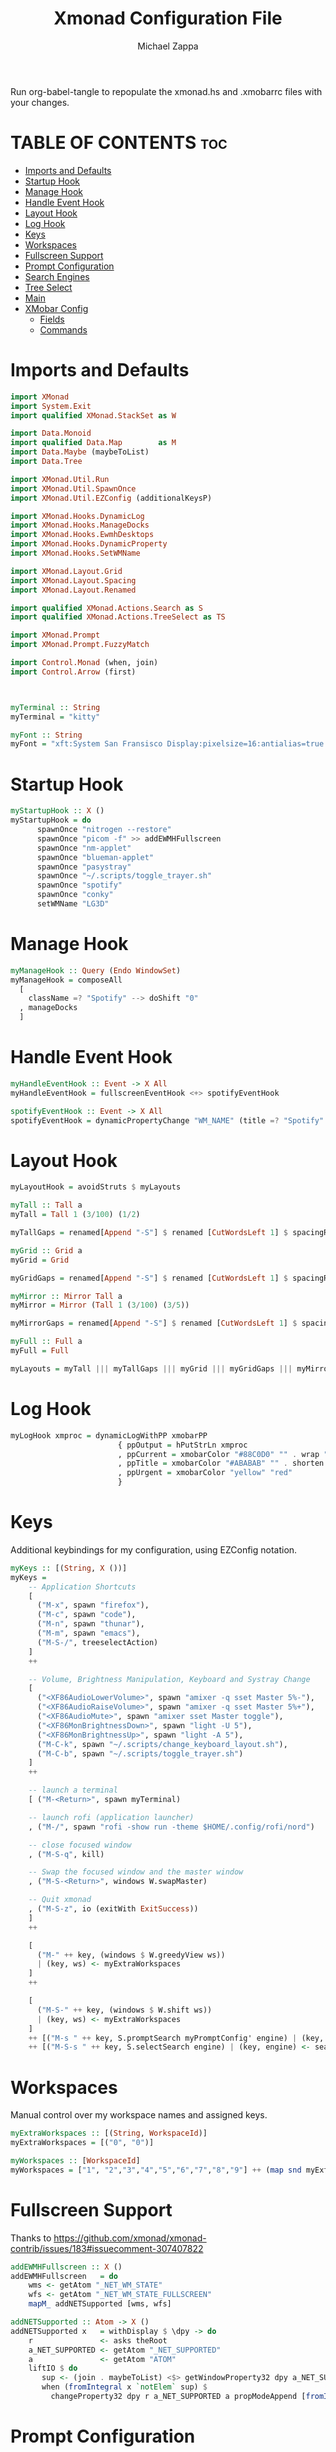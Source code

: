 #+TITLE: Xmonad Configuration File
#+DESCRIPTION: My XMonad Configuration in org mode
#+PROPERTY: header-args :tangle xmonad.hs
#+AUTHOR: Michael Zappa

Run org-babel-tangle to repopulate the xmonad.hs and .xmobarrc files with your changes.

* TABLE OF CONTENTS :toc:
- [[#imports-and-defaults][Imports and Defaults]]
- [[#startup-hook][Startup Hook]]
- [[#manage-hook][Manage Hook]]
- [[#handle-event-hook][Handle Event Hook]]
- [[#layout-hook][Layout Hook]]
- [[#log-hook][Log Hook]]
- [[#keys][Keys]]
- [[#workspaces][Workspaces]]
- [[#fullscreen-support][Fullscreen Support]]
- [[#prompt-configuration][Prompt Configuration]]
- [[#search-engines][Search Engines]]
- [[#tree-select][Tree Select]]
- [[#main][Main]]
- [[#xmobar-config][XMobar Config]]
  - [[#fields][Fields]]
  - [[#commands][Commands]]

* Imports and Defaults
#+BEGIN_SRC haskell
import XMonad
import System.Exit
import qualified XMonad.StackSet as W

import Data.Monoid
import qualified Data.Map        as M
import Data.Maybe (maybeToList)
import Data.Tree

import XMonad.Util.Run
import XMonad.Util.SpawnOnce
import XMonad.Util.EZConfig (additionalKeysP)

import XMonad.Hooks.DynamicLog
import XMonad.Hooks.ManageDocks
import XMonad.Hooks.EwmhDesktops
import XMonad.Hooks.DynamicProperty
import XMonad.Hooks.SetWMName

import XMonad.Layout.Grid
import XMonad.Layout.Spacing
import XMonad.Layout.Renamed

import qualified XMonad.Actions.Search as S
import qualified XMonad.Actions.TreeSelect as TS

import XMonad.Prompt
import XMonad.Prompt.FuzzyMatch

import Control.Monad (when, join)
import Control.Arrow (first)



myTerminal :: String
myTerminal = "kitty"

myFont :: String
myFont = "xft:System San Fransisco Display:pixelsize=16:antialias=true:hinting=true"
#+END_SRC

* Startup Hook
#+BEGIN_SRC haskell
myStartupHook :: X ()
myStartupHook = do
      spawnOnce "nitrogen --restore"
      spawnOnce "picom -f" >> addEWMHFullscreen
      spawnOnce "nm-applet"
      spawnOnce "blueman-applet"
      spawnOnce "pasystray"
      spawnOnce "~/.scripts/toggle_trayer.sh"
      spawnOnce "spotify"
      spawnOnce "conky"
      setWMName "LG3D"
#+END_SRC

* Manage Hook
#+BEGIN_SRC haskell
myManageHook :: Query (Endo WindowSet)
myManageHook = composeAll
  [
    className =? "Spotify" --> doShift "0"
  , manageDocks
  ]
#+END_SRC

* Handle Event Hook
#+BEGIN_SRC haskell
myHandleEventHook :: Event -> X All
myHandleEventHook = fullscreenEventHook <+> spotifyEventHook

spotifyEventHook :: Event -> X All
spotifyEventHook = dynamicPropertyChange "WM_NAME" (title =? "Spotify" --> doShift "0")
#+END_SRC

* Layout Hook
#+BEGIN_SRC haskell
myLayoutHook = avoidStruts $ myLayouts

myTall :: Tall a
myTall = Tall 1 (3/100) (1/2)

myTallGaps = renamed[Append "-S"] $ renamed [CutWordsLeft 1] $ spacingRaw True (Border 0 10 10 10) True (Border 10 10 10 10) True $ myTall

myGrid :: Grid a
myGrid = Grid

myGridGaps = renamed[Append "-S"] $ renamed [CutWordsLeft 1] $ spacingRaw True (Border 0 10 10 10) True (Border 10 10 10 10) True $ myGrid

myMirror :: Mirror Tall a
myMirror = Mirror (Tall 1 (3/100) (3/5))

myMirrorGaps = renamed[Append "-S"] $ renamed [CutWordsLeft 1] $ spacingRaw True (Border 0 10 10 10) True (Border 10 10 10 10) True $ myMirror

myFull :: Full a
myFull = Full

myLayouts = myTall ||| myTallGaps ||| myGrid ||| myGridGaps ||| myMirror ||| myMirrorGaps ||| myFull
#+END_SRC

* Log Hook
#+BEGIN_SRC haskell
myLogHook xmproc = dynamicLogWithPP xmobarPP
                        { ppOutput = hPutStrLn xmproc
                        , ppCurrent = xmobarColor "#88C0D0" "" . wrap "[""]"
                        , ppTitle = xmobarColor "#ABABAB" "" . shorten 50
                        , ppUrgent = xmobarColor "yellow" "red"
                        }
#+END_SRC
* Keys
Additional keybindings for my configuration, using EZConfig notation.
#+BEGIN_SRC haskell
myKeys :: [(String, X ())]
myKeys =
    -- Application Shortcuts
    [
      ("M-x", spawn "firefox"),
      ("M-c", spawn "code"),
      ("M-n", spawn "thunar"),
      ("M-m", spawn "emacs"),
      ("M-S-/", treeselectAction)
    ]
    ++

    -- Volume, Brightness Manipulation, Keyboard and Systray Change
    [
      ("<XF86AudioLowerVolume>", spawn "amixer -q sset Master 5%-"),
      ("<XF86AudioRaiseVolume>", spawn "amixer -q sset Master 5%+"),
      ("<XF86AudioMute>", spawn "amixer sset Master toggle"),
      ("<XF86MonBrightnessDown>", spawn "light -U 5"),
      ("<XF86MonBrightnessUp>", spawn "light -A 5"),
      ("M-C-k", spawn "~/.scripts/change_keyboard_layout.sh"),
      ("M-C-b", spawn "~/.scripts/toggle_trayer.sh")
    ]
    ++

    -- launch a terminal
    [ ("M-<Return>", spawn myTerminal)

    -- launch rofi (application launcher)
    , ("M-/", spawn "rofi -show run -theme $HOME/.config/rofi/nord")

    -- close focused window
    , ("M-S-q", kill)

    -- Swap the focused window and the master window
    , ("M-S-<Return>", windows W.swapMaster)

    -- Quit xmonad
    , ("M-S-z", io (exitWith ExitSuccess))
    ]
    ++

    [
      ("M-" ++ key, (windows $ W.greedyView ws))
      | (key, ws) <- myExtraWorkspaces
    ]
    ++

    [
      ("M-S-" ++ key, (windows $ W.shift ws))
      | (key, ws) <- myExtraWorkspaces
    ]
    ++ [("M-s " ++ key, S.promptSearch myPromptConfig' engine) | (key, engine) <- searchList ]
    ++ [("M-S-s " ++ key, S.selectSearch engine) | (key, engine) <- searchList ]
#+END_SRC

* Workspaces
Manual control over my workspace names and assigned keys.
#+BEGIN_SRC haskell
myExtraWorkspaces :: [(String, WorkspaceId)]
myExtraWorkspaces = [("0", "0")]

myWorkspaces :: [WorkspaceId]
myWorkspaces = ["1", "2","3","4","5","6","7","8","9"] ++ (map snd myExtraWorkspaces)
#+END_SRC

* Fullscreen Support
Thanks to https://github.com/xmonad/xmonad-contrib/issues/183#issuecomment-307407822
#+BEGIN_SRC haskell
addEWMHFullscreen :: X ()
addEWMHFullscreen   = do
    wms <- getAtom "_NET_WM_STATE"
    wfs <- getAtom "_NET_WM_STATE_FULLSCREEN"
    mapM_ addNETSupported [wms, wfs]

addNETSupported :: Atom -> X ()
addNETSupported x   = withDisplay $ \dpy -> do
    r               <- asks theRoot
    a_NET_SUPPORTED <- getAtom "_NET_SUPPORTED"
    a               <- getAtom "ATOM"
    liftIO $ do
       sup <- (join . maybeToList) <$> getWindowProperty32 dpy a_NET_SUPPORTED r
       when (fromIntegral x `notElem` sup) $
         changeProperty32 dpy r a_NET_SUPPORTED a propModeAppend [fromIntegral x]
#+END_SRC

* Prompt Configuration
#+BEGIN_SRC haskell
myPromptConfig :: XPConfig
myPromptConfig = def
      { font                = myFont
      , bgColor             = "#2E3440"
      , fgColor             = "#d0d0d0"
      , bgHLight            = "#7895b3"
      , fgHLight            = "#000000"
      , borderColor         = "#2E3440"
      , promptBorderWidth   = 0
      , promptKeymap        = myPromptKeymap
      , position            = CenteredAt { xpCenterY = 0.42, xpWidth = 0.3 }
      , height              = 20
      , historySize         = 256
      , historyFilter       = id
      , defaultText         = []
      , autoComplete        = Just 100000  -- set Just 100000 for .1 sec
      , showCompletionOnTab = False
      , searchPredicate     = fuzzyMatch
      , alwaysHighlight     = True
      , maxComplRows        = Nothing      -- set to Just 5 for 5 rows
      }

-- autocomplete turned off for Searching, not launching
myPromptConfig' :: XPConfig
myPromptConfig' = myPromptConfig
      { autoComplete        = Nothing
      }
 
myPromptKeymap :: M.Map (KeyMask,KeySym) (XP ())
myPromptKeymap = M.fromList $
     map (first $ (,) controlMask)   -- control + <key>
     [ (xK_z, killBefore)            -- kill line backwards
     , (xK_k, killAfter)             -- kill line forwards
     , (xK_a, startOfLine)           -- move to the beginning of the line
     , (xK_e, endOfLine)             -- move to the end of the line
     , (xK_m, deleteString Next)     -- delete a character foward
     , (xK_b, moveCursor Prev)       -- move cursor forward
     , (xK_f, moveCursor Next)       -- move cursor backward
     , (xK_BackSpace, killWord Prev) -- kill the previous word
     , (xK_y, pasteString)           -- paste a string
     , (xK_g, quit)                  -- quit out of prompt
     , (xK_bracketleft, quit)
     ]
     ++
     map (first $ (,) mod1Mask)       -- meta key + <key>
     [ (xK_BackSpace, killWord Prev) -- kill the prev word
     , (xK_f, moveWord Next)         -- move a word forward
     , (xK_b, moveWord Prev)         -- move a word backward
     , (xK_d, killWord Next)         -- kill the next word
     , (xK_n, moveHistory W.focusUp')   -- move up thru history
     , (xK_p, moveHistory W.focusDown') -- move down thru history
     ]
     ++
     map (first $ (,) 0) -- <key>
     [ (xK_Return, setSuccess True >> setDone True)
     , (xK_KP_Enter, setSuccess True >> setDone True)
     , (xK_BackSpace, deleteString Prev)
     , (xK_Delete, deleteString Next)
     , (xK_Left, moveCursor Prev)
     , (xK_Right, moveCursor Next)
     , (xK_Home, startOfLine)
     , (xK_End, endOfLine)
     , (xK_Down, moveHistory W.focusUp')
     , (xK_Up, moveHistory W.focusDown')
     , (xK_Escape, quit)
     ]
#+END_SRC

* Search Engines
#+BEGIN_SRC haskell
archwiki, reddit :: S.SearchEngine

archwiki = S.searchEngine "archwiki" "https://wiki.archlinux.org/index.php?search="
reddit   = S.searchEngine "reddit" "https://www.reddit.com/search/?q="

searchList :: [(String, S.SearchEngine)]
searchList = [ ("a", archwiki)
             , ("d", S.duckduckgo)
             , ("g", S.google)
             , ("h", S.hoogle)
             , ("i", S.images)
             , ("r", reddit)
             , ("w", S.wikipedia)
             , ("y", S.youtube)
             , ("z", S.amazon)
             ]
#+END_SRC

* Tree Select
#+BEGIN_SRC haskell
treeselectAction :: X()
treeselectAction = TS.treeselectAction myTreeConfig
   [ Node (TS.TSNode "Keyboard" "" (return ()))
     [
       Node (TS.TSNode "US Default Keyboard" "" (spawn "setxkbmap -layout us")) []
     , Node (TS.TSNode "US International Keyboard" "" (spawn "setxkbmap -layout 'us(intl)'")) []
     ]
   , Node (TS.TSNode "Monitor Layout" "" (return ()))
     [
       Node (TS.TSNode "Laptop" "" (return ()))
       [
        Node (TS.TSNode "No Monitor" "" (spawn "~/.screenlayout/laptop_no_monitor.sh")) []
        , Node (TS.TSNode "One HDMI Monitor" "" (spawn "~/.screenlayout/laptop_extra_monitor.sh")) []
       ]
     , Node (TS.TSNode "Desktop" "" (return ()))
       [
        Node (TS.TSNode "One VGA Monitor" "" (spawn "~/.screenlayout/desktop_one_monitor_vga.sh")) []
       ]
     ]
   , Node (TS.TSNode "Shutdown" "" (spawn "shutdown now")) []
   , Node (TS.TSNode "Restart" "" (spawn "reboot")) []
   , Node (TS.TSNode "Redshift" "" (return ()))
     [
       Node (TS.TSNode "Full" "" (spawn "redshift -O 3500")) []
     , Node (TS.TSNode "Off" "" (spawn "redshift -x")) []
     ]
   ]

myTreeConfig :: TS.TSConfig a
myTreeConfig = TS.TSConfig { TS.ts_hidechildren = True
                              , TS.ts_background   = 0xd02E3440
                              , TS.ts_font         = myFont
                              , TS.ts_node         = (0xffd0d0d0, 0xd02E3440)
                              , TS.ts_nodealt      = (0xffd0d0d0, 0xd02E3440)
                              , TS.ts_highlight    = (0xff88C0D0, 0xff2E3440)
                              , TS.ts_extra        = 0xffd0d0d0
                              , TS.ts_node_width   = 200
                              , TS.ts_node_height  = 20
                              , TS.ts_originX      = 0
                              , TS.ts_originY      = 0
                              , TS.ts_indent       = 80
                              , TS.ts_navigate     = myTreeNavigation
                              }

myTreeNavigation = M.fromList
    [ ((0, xK_Escape),   TS.cancel)
    , ((0, xK_Return),   TS.select)
    , ((0, xK_space),    TS.select)
    , ((0, xK_Up),       TS.movePrev)
    , ((0, xK_Down),     TS.moveNext)
    , ((0, xK_Left),     TS.moveParent)
    , ((0, xK_Right),    TS.moveChild)
    , ((0, xK_k),        TS.movePrev)
    , ((0, xK_j),        TS.moveNext)
    , ((0, xK_h),        TS.moveParent)
    , ((0, xK_l),        TS.moveChild)
    , ((0, xK_o),        TS.moveHistBack)
    , ((0, xK_i),        TS.moveHistForward)
    ]
#+END_SRC

* Main
#+BEGIN_SRC haskell
main :: IO ()
main = do
    xmproc <- spawnPipe "xmobar ~/.xmonad/.xmobarrc"

    xmonad $ ewmh $ docks def
        { terminal = myTerminal
        , startupHook = myStartupHook
        , manageHook = myManageHook <+> manageHook def
        , layoutHook = myLayoutHook
        , handleEventHook = myHandleEventHook <+> handleEventHook def
        , logHook = myLogHook xmproc
        , modMask = mod4Mask     -- Rebind Mod to the Windows key
        , workspaces = myWorkspaces
        , borderWidth = 0
        } `additionalKeysP` myKeys
#+END_SRC

* XMobar Config
** Fields
#+BEGIN_SRC haskell :tangle .xmobarrc
Config {

   -- appearance
     font =         "xft:System San Fransisco Display:pixelsize=16:antialias=true:hinting=true"
   , bgColor =      "#2E3440"
   , fgColor =      "#ECEFF4"
   , position =     Top
   -- layout
   , sepChar =  "%"   -- delineator between plugin names and straight text
   , alignSep = "}{"  -- separator between left-right alignment

   -- general behavior
   , lowerOnStart =     True    -- send to bottom of window stack on start
   , hideOnStart =      False   -- start with window unmapped (hidden)
   , allDesktops =      True    -- show on all desktops
   , overrideRedirect = True    -- set the Override Redirect flag (Xlib)
   , pickBroadest =     False   -- choose widest display (multi-monitor)
   , persistent =       True    -- enable/disable hiding (True = disabled)
   , template = " %StdinReader% %music%}{ | %default:Master% | %battery% | %date% | %kbd% "
#+END_SRC
** Commands
#+BEGIN_SRC haskell :tangle .xmobarrc
   , commands =
        [
          Run Com "/bin/bash" ["-c", "~/.scripts/spotify_info.sh"] "music" 10
          --volume monitor
         , Run Volume "default" "Master" [] 5

        -- network activity monitor (dynamic interface resolution)
         , Run DynNetwork     [ "--template" , "<dev>: <tx>kB/s|<rx>kB/s"
                             , "--Low"      , "1000"       -- units: B/s
                             , "--High"     , "5000"       -- units: B/s
                             , "--low"      , "#88C0D0" -- , "darkgreen"
                             , "--normal"   , "#88C0D0" -- , "darkorange"
                             , "--high"     , "#88C0D0" -- , "darkred"
                             ] 10

        -- cpu activity monitor
        , Run MultiCpu       [ "--template" , "Cpu: <total0>%|<total1>%"
                             , "--Low"      , "50"         -- units: %
                             , "--High"     , "85"         -- units: %
                             , "--low"      , "#88C0D0" -- , "darkgreen"
                             , "--normal"   , "#88C0D0" -- , "darkorange"
                             , "--high"     , "#88C0D0" -- , "darkred"
                             ] 10

        -- cpu core temperature monitor
        , Run CoreTemp       [ "--template" , "Temp: <core0>°C|<core1>°C"
                             , "--Low"      , "70"        -- units: °C
                             , "--High"     , "80"        -- units: °C
                             , "--low"      , "#88C0D0" -- , "darkgreen"
                             , "--normal"   , "#88C0D0" -- , "darkorange"
                             , "--high"     , "#88C0D0" -- , "darkred"
                             ] 50

        -- memory usage monitor
        , Run Memory         [ "--template" ,"Mem: <usedratio>%"
                             , "--Low"      , "20"        -- units: %
                             , "--High"     , "90"        -- units: %
                             , "--low"      , "#88C0D0" -- , "darkgreen"
                             , "--normal"   , "#88C0D0" -- , "darkorange"
                             , "--high"     , "#88C0D0" -- , "darkred"
                             ] 10

        -- battery monitor
        , Run Battery        [ "--template" , "Batt: <acstatus>"
                             , "--Low"      , "10"        -- units: %
                             , "--High"     , "80"        -- units: %
                             , "--low"      , "#88C0D0" -- , "darkred"
                             , "--normal"   , "#88C0D0" -- , "darkorange"
                             , "--high"     , "#88C0D0" -- , "darkgreen"

                             , "--" -- battery specific options
                                       -- discharging status
                                       , "-o"	, "<left>% (<timeleft>)"
                                       -- AC "on" status
                                       , "-O"	, "<fc=#88C0D0>Charging</fc>"
                                       -- charged status
                                       , "-i"	, "<fc=#88C0D0>Charged</fc>"
                             ] 50

        -- time and date indicator
        --   (%F = y-m-d date, %a = day of week, %T = h:m:s time)
        , Run Date           "<fc=#ECEFF4>%F (%a) %H:%M</fc>" "date" 10

        -- keyboard layout indicator
        , Run Kbd            [ ("us(intl)" , "<fc=#88C0D0>INT</fc>")
                             , ("us"         , "<fc=#88C0D0>US</fc>")
                             ]
        , Run StdinReader
        ]
   }
#+END_SRC
